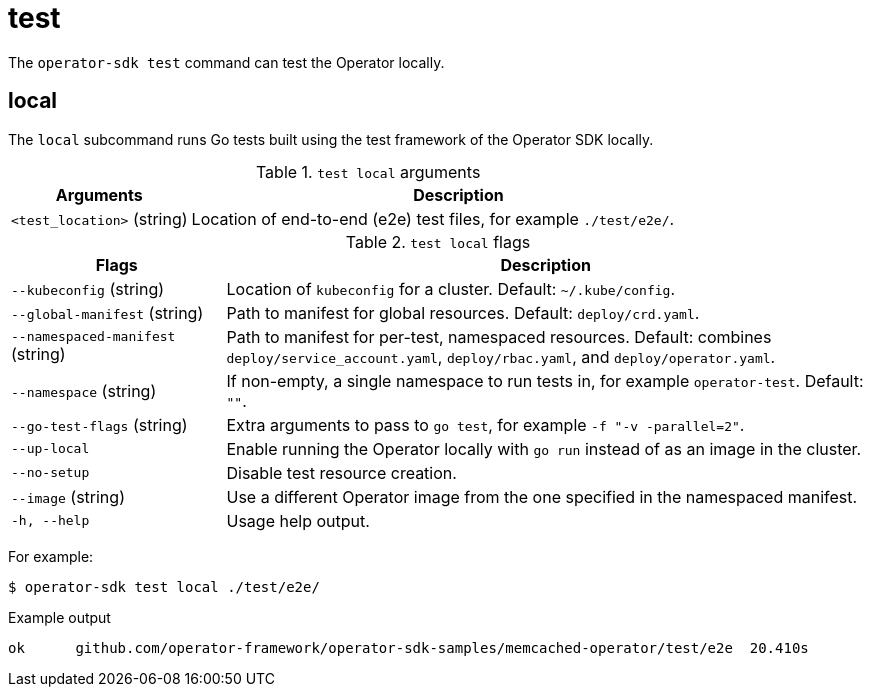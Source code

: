 // Module included in the following assemblies:
//
// * operators/operator_sdk/osdk-cli-reference.adoc

[id="osdk-cli-reference-test_{context}"]
= test

The `operator-sdk test` command can test the Operator locally.

== local

The `local` subcommand runs Go tests built using the test framework of the Operator SDK locally.

.`test local` arguments
[options="header",cols="1,3"]
|===
|Arguments |Description

|`<test_location>` (string)
|Location of end-to-end (e2e) test files, for example `./test/e2e/`.
|===

.`test local` flags
[options="header",cols="1,3"]
|===
|Flags |Description

|`--kubeconfig` (string)
|Location of `kubeconfig` for a cluster. Default: `~/.kube/config`.

|`--global-manifest` (string)
|Path to manifest for global resources. Default: `deploy/crd.yaml`.

|`--namespaced-manifest` (string)
|Path to manifest for per-test, namespaced resources. Default: combines `deploy/service_account.yaml`, `deploy/rbac.yaml`, and `deploy/operator.yaml`.

|`--namespace` (string)
|If non-empty, a single namespace to run tests in, for example `operator-test`. Default: `""`.

|`--go-test-flags` (string)
|Extra arguments to pass to `go test`, for example `-f "-v -parallel=2"`.

|`--up-local`
|Enable running the Operator locally with `go run` instead of as an image in the cluster.

|`--no-setup`
|Disable test resource creation.

|`--image` (string)
|Use a different Operator image from the one specified in the namespaced manifest.

|`-h, --help`
|Usage help output.
|===

For example:

[source,terminal]
----
$ operator-sdk test local ./test/e2e/
----

.Example output
[source,terminal]
----
ok  	github.com/operator-framework/operator-sdk-samples/memcached-operator/test/e2e	20.410s
----
